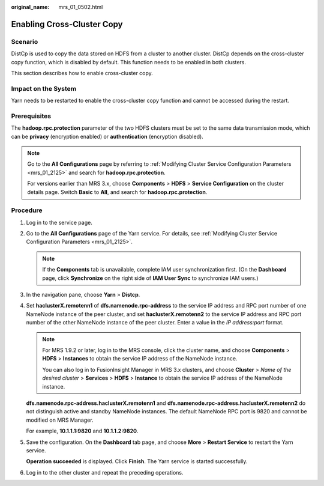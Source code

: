 :original_name: mrs_01_0502.html

.. _mrs_01_0502:

Enabling Cross-Cluster Copy
===========================

Scenario
--------

DistCp is used to copy the data stored on HDFS from a cluster to another cluster. DistCp depends on the cross-cluster copy function, which is disabled by default. This function needs to be enabled in both clusters.

This section describes how to enable cross-cluster copy.

Impact on the System
--------------------

Yarn needs to be restarted to enable the cross-cluster copy function and cannot be accessed during the restart.

Prerequisites
-------------

The **hadoop.rpc.protection** parameter of the two HDFS clusters must be set to the same data transmission mode, which can be **privacy** (encryption enabled) or **authentication** (encryption disabled).

.. note::

   Go to the **All Configurations** page by referring to :ref:`Modifying Cluster Service Configuration Parameters <mrs_01_2125>` and search for **hadoop.rpc.protection**.

   For versions earlier than MRS 3.x, choose **Components** > **HDFS** > **Service Configuration** on the cluster details page. Switch **Basic** to **All**, and search for **hadoop.rpc.protection**.

Procedure
---------

#. Log in to the service page.

#. Go to the **All Configurations** page of the Yarn service. For details, see :ref:`Modifying Cluster Service Configuration Parameters <mrs_01_2125>`.

   .. note::

      If the **Components** tab is unavailable, complete IAM user synchronization first. (On the **Dashboard** page, click **Synchronize** on the right side of **IAM User Sync** to synchronize IAM users.)

#. In the navigation pane, choose **Yarn** > **Distcp**.

#. Set **haclusterX.remotenn1** of **dfs.namenode.rpc-address** to the service IP address and RPC port number of one NameNode instance of the peer cluster, and set **haclusterX.remotenn2** to the service IP address and RPC port number of the other NameNode instance of the peer cluster. Enter a value in the *IP address:port* format.

   .. note::

      For MRS 1.9.2 or later, log in to the MRS console, click the cluster name, and choose **Components** > **HDFS** > **Instances** to obtain the service IP address of the NameNode instance.

      You can also log in to FusionInsight Manager in MRS 3.x clusters, and choose **Cluster** > *Name of the desired cluster* > **Services** > **HDFS** > **Instance** to obtain the service IP address of the NameNode instance.

   **dfs.namenode.rpc-address.haclusterX.remotenn1** and **dfs.namenode.rpc-address.haclusterX.remotenn2** do not distinguish active and standby NameNode instances. The default NameNode RPC port is 9820 and cannot be modified on MRS Manager.

   For example, **10.1.1.1:9820** and **10.1.1.2:9820**.

#. Save the configuration. On the **Dashboard** tab page, and choose **More** > **Restart Service** to restart the Yarn service.

   **Operation succeeded** is displayed. Click **Finish**. The Yarn service is started successfully.

#. Log in to the other cluster and repeat the preceding operations.
